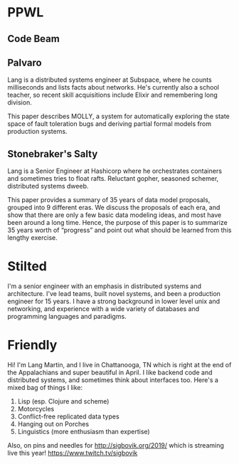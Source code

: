* PPWL
** Code Beam


** Palvaro

Lang is a distributed systems engineer at Subspace, where he counts
milliseconds and lists facts about networks. He's currently also a
school teacher, so recent skill acquisitions include Elixir and
remembering long division.

This paper describes MOLLY, a system for automatically exploring the
state space of fault toleration bugs and deriving partial formal
models from production systems.

** Stonebraker's Salty

Lang is a Senior Engineer at Hashicorp where he orchestrates
containers and sometimes tries to float rafts. Reluctant gopher,
seasoned schemer, distributed systems dweeb.

This paper provides a summary of 35 years of data model proposals,
grouped into 9 different eras. We discuss the proposals of each era,
and show that there are only a few basic data modeling ideas, and most
have been around a long time. Hence, the purpose of this paper is to
summarize 35 years worth of “progress” and point out what should be
learned from this lengthy exercise.

* Stilted

I'm a senior engineer with an emphasis in distributed systems and
architecture. I've lead teams, built novel systems, and been a
production engineer for 15 years. I have a strong background in lower
level unix and networking, and experience with a wide variety of
databases and programming languages and paradigms.

* Friendly

Hi! I'm Lang Martin, and I live in Chattanooga, TN which is right at
the end of the Appalachians and super beautiful in April. I like
backend code and distributed systems, and sometimes think about
interfaces too. Here's a mixed bag of things I like:

1. Lisp (esp. Clojure and scheme)
2. Motorcycles
3. Conflict-free replicated data types
4. Hanging out on Porches
5. Linguistics (more enthusiasm than expertise)

Also, on pins and needles for http://sigbovik.org/2019/ which is
streaming live this year! https://www.twitch.tv/sigbovik
